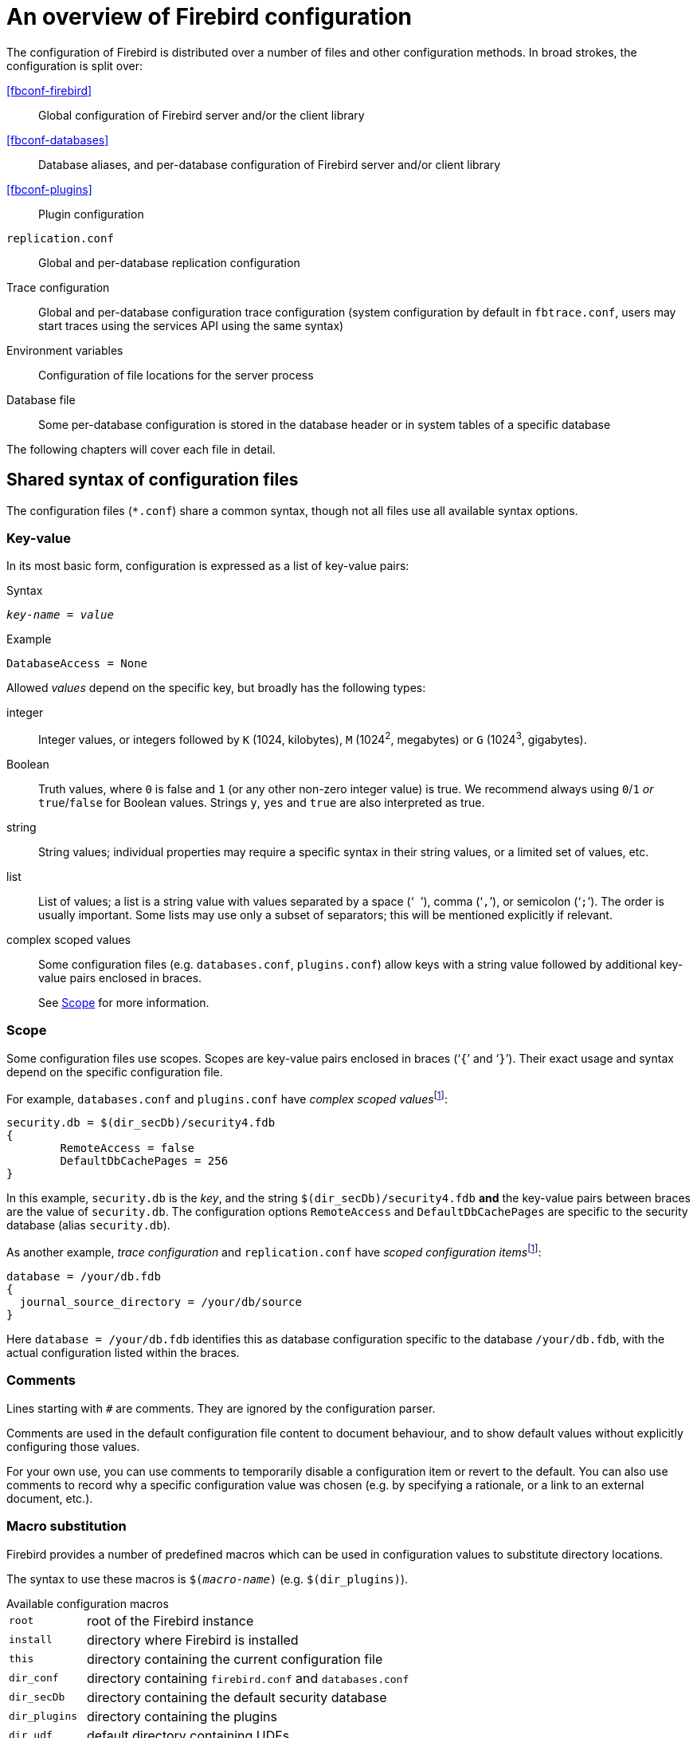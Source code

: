 [#fbconf-overview]
= An overview of Firebird configuration

The configuration of Firebird is distributed over a number of files and other configuration methods.
In broad strokes, the configuration is split over:

<<fbconf-firebird>>::
Global configuration of Firebird server and/or the client library

<<fbconf-databases>>::
Database aliases, and per-database configuration of Firebird server and/or client library

<<fbconf-plugins>>::
Plugin configuration

`replication.conf`::
Global and per-database replication configuration

Trace configuration::
Global and per-database configuration trace configuration (system configuration by default in `fbtrace.conf`, users may start traces using the services API using the same syntax)

Environment variables::
Configuration of file locations for the server process

Database file::
Some per-database configuration is stored in the database header or in system tables of a specific database

//`plugins/udr_engine.conf`::
//UDR engine configuration

The following chapters will cover each file in detail.

[#fbconf-syntax]
== Shared syntax of configuration files

The configuration files (`{asterisk}.conf`) share a common syntax, though not all files use all available syntax options.

// TODO Verify if I am not assuming too much commonality here

[#fbconf-syntax-kv]
=== Key-value

In its most basic form, configuration is expressed as a list of key-value pairs:

.Syntax
[listing,subs=+quotes]
----
_key-name_ = _value_
----

.Example
[listing]
----
DatabaseAccess = None
----

Allowed _values_ depend on the specific key, but broadly has the following types:

integer::
Integer values, or integers followed by `K` (1024, kilobytes), `M` (1024^2^, megabytes) or `G` (1024^3^, gigabytes).
Boolean::
Truth values, where `0` is false and `1` (or any other non-zero integer value) is true.
We recommend always using `0`/`1` _or_ `true`/`false` for Boolean values.
Strings `y`, `yes` and `true` are also interpreted as true.
string::
String values;
individual properties may require a specific syntax in their string values, or a limited set of values, etc.
list::
List of values;
a list is a string value with values separated by a space ('``` ```'), comma ('```,```'), or semicolon ('```;```').
The order is usually important.
Some lists may use only a subset of separators;
this will be mentioned explicitly if relevant.
complex scoped values::
Some configuration files (e.g. `databases.conf`, `plugins.conf`) allow keys with a string value followed by additional key-value pairs enclosed in braces.
+
See <<fbconf-syntax-scope>> for more information.

// TODO Case-sensitivity of keys and values

[#fbconf-syntax-scope]
=== Scope

Some configuration files use scopes.
Scopes are key-value pairs enclosed in braces ('```++{++```' and '```++}++```').
Their exact usage and syntax depend on the specific configuration file.

For example, `databases.conf` and `plugins.conf` have __complex scoped values__footnote:complex-scoped[The terms _complex scoped value_ and _scoped configuration item_ are specific to this document, other Firebird documentation doesn't use these names (yet)]:

[listing]
----
security.db = $(dir_secDb)/security4.fdb
{
	RemoteAccess = false
	DefaultDbCachePages = 256
}
----

In this example, `security.db` is the _key_, and the string `$(dir_secDb)/security4.fdb` *and* the key-value pairs between braces are the value of `security.db`.
The configuration options `RemoteAccess` and `DefaultDbCachePages` are specific to the security database (alias `security.db`).

As another example, _trace configuration_ and `replication.conf` have __scoped configuration items__footnote:complex-scoped[]:

[listing]
----
database = /your/db.fdb
{
  journal_source_directory = /your/db/source
}
----

Here `database = /your/db.fdb` identifies this as database configuration specific to the database `/your/db.fdb`, with the actual configuration listed within the braces.

[#fbconf-syntax-comment]
=== Comments

Lines starting with `#` are comments.
They are ignored by the configuration parser.
// TODO Check exact behaviour, e.g. what if lines have whitespace before #, or if # is in the middle

Comments are used in the default configuration file content to document behaviour, and to show default values without explicitly configuring those values.

For your own use, you can use comments to temporarily disable a configuration item or revert to the default.
You can also use comments to record why a specific configuration value was chosen (e.g. by specifying a rationale, or a link to an external document, etc.).

[#fbconf-syntax-macro]
=== Macro substitution

Firebird provides a number of predefined macros which can be used in configuration values to substitute directory locations.

The syntax to use these macros is `$(_macro-name_)` (e.g. `$(dir_plugins)`).

.Available configuration macros
[horizontal.compact]
`root`::
root of the Firebird instance
`install`::
directory where Firebird is installed
`this`::
directory containing the current configuration file
`dir_conf`::
directory containing `firebird.conf` and `databases.conf`
`dir_secDb`::
directory containing the default security database
`dir_plugins`::
directory containing the plugins
`dir_udf`::
default directory containing UDFs
// TODO Does this macro still exist now Firebird 5 no longer includes UDFs?
`dir_sample`::
example directory
`dir_sampleDb`::
directory containing the example DB (`employee.fdb`)
`dir_intl`::
directory containing international modules
`dir_msg`::
directory containing the messages file (`firebird.msg`)

The macro names are case-insensitive.

It is not possible to define or specify your own custom macros.

[#fbconf-syntax-include]
=== Include

The `include` statement allows you to include the content of another file when the configuration file is read.

.Syntax
[listing,subs=+quotes]
----
include _path-expression_
----

Where _path-expression_ is a string identifying the file or files to include.
The _path-expression_ supports:

* Relative paths (resolved against the current configuration file)
* Absolute paths
* <<fbconf-syntax-macro>>
* Wildcards (`{asterisk}` for zero or more characters, and `?` for one character)

.Examples
----
# Relative path
include some_file.conf

# Which is equivalent to
include $(this)/some_file.conf

# Absolute path (Windows)
include C:\Firebird\default.conf

# Absolute path (Linux)
include /opt/firebird/default.conf

# Path with macro substitution
include $(dir_plugins)/some_file.conf

# Wildcard to include multiple files
include databases/*.conf
----

[TIP]
====
On Windows you can use either `\` or `/` as the path separator.
On Linux you can only use `/`.
====

